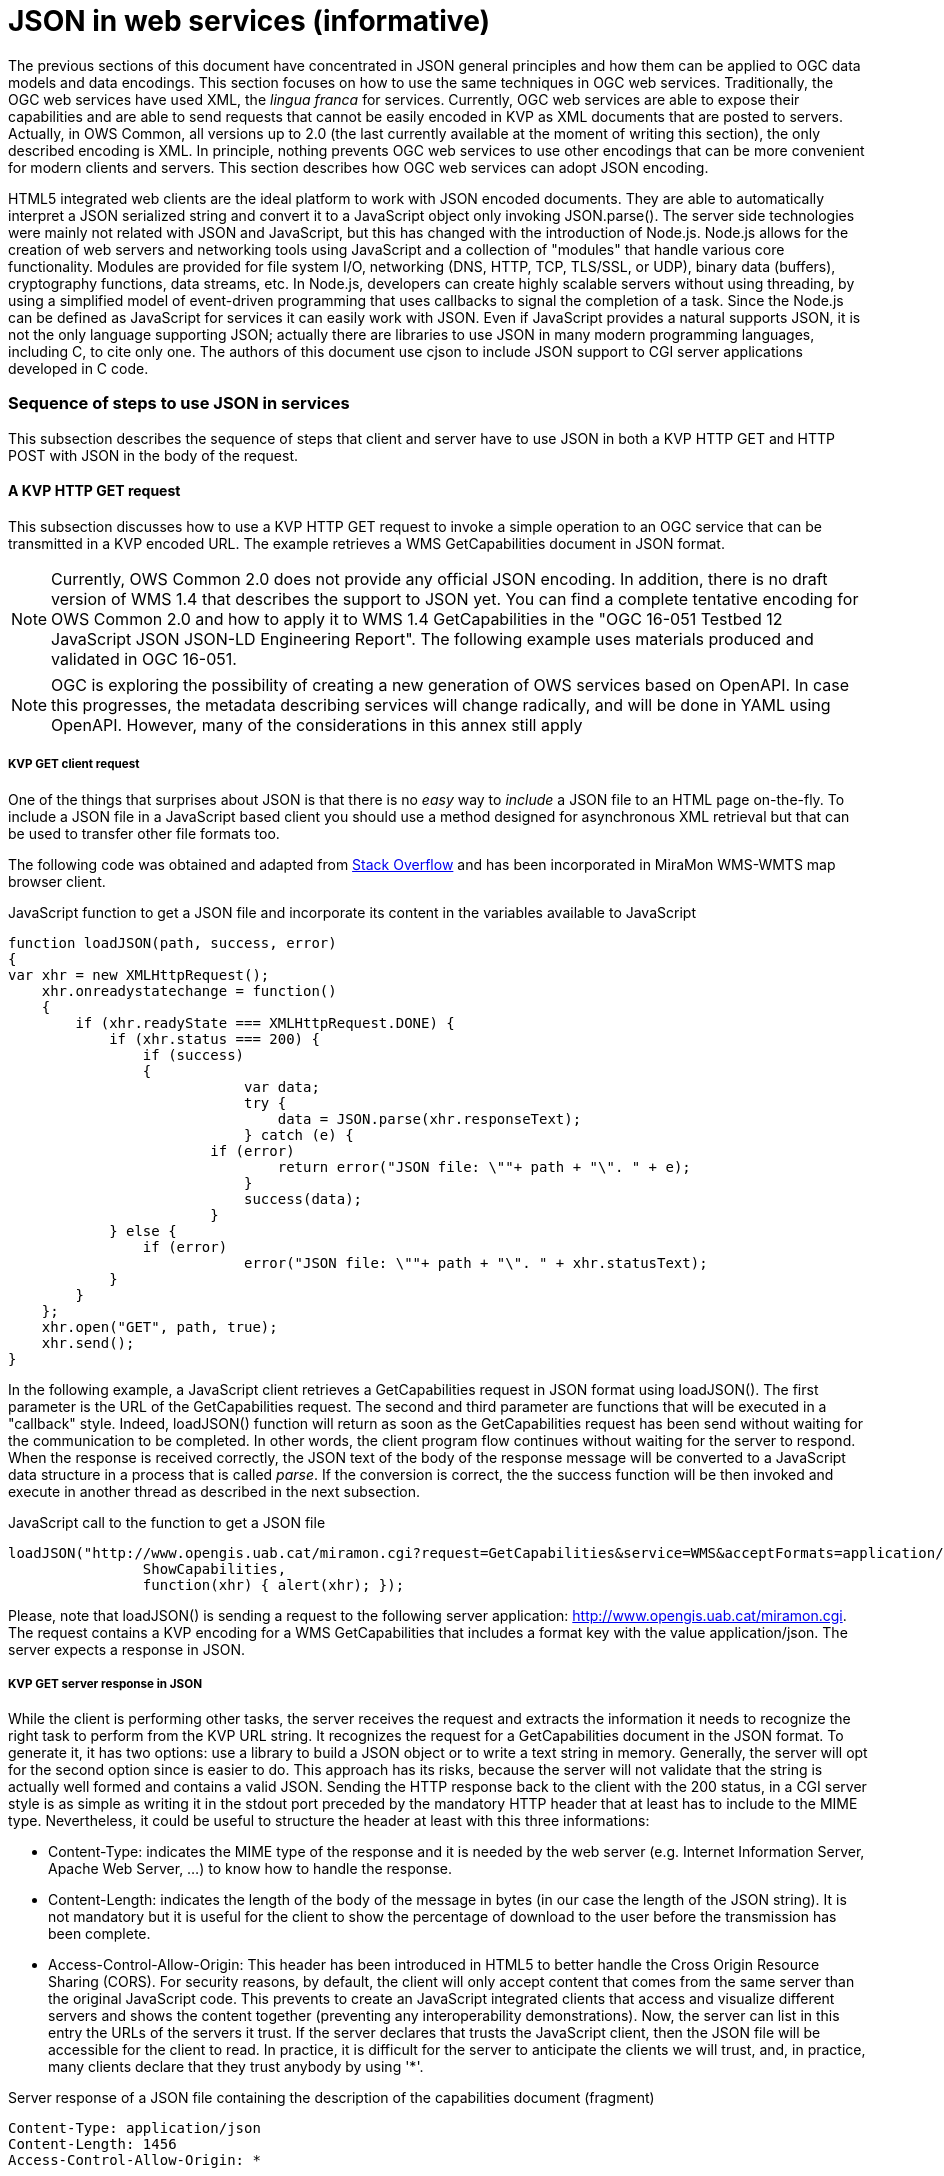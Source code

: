 [appendix]
= JSON in web services (informative)

The previous sections of this document have concentrated in JSON general principles and how them can be applied to OGC data models and data encodings. This section focuses on how to use the same techniques in OGC web services. Traditionally, the OGC web services have used XML, the _lingua franca_ for services. Currently, OGC web services are able to expose their capabilities and are able to send requests that cannot be easily encoded in KVP as XML documents that are posted to servers. Actually, in OWS Common, all versions up to 2.0 (the last currently available at the moment of writing this section), the only described encoding is XML. In principle, nothing prevents OGC web services to use other encodings that can be more convenient for modern clients and servers. This section describes how OGC web services can adopt JSON encoding.

HTML5 integrated web clients are the ideal platform to work with JSON encoded documents. They are able to automatically interpret a JSON serialized string and convert it to a JavaScript object only invoking JSON.parse(). The server side technologies were mainly not related with JSON and JavaScript, but this has changed with the introduction of Node.js. Node.js allows for the creation of web servers and networking tools using JavaScript and a collection of "modules" that handle various core functionality. Modules are provided for file system I/O, networking (DNS, HTTP, TCP, TLS/SSL, or UDP), binary data (buffers), cryptography functions, data streams, etc. In Node.js, developers can create highly scalable servers without using threading, by using a simplified model of event-driven programming that uses callbacks to signal the completion of a task. Since the Node.js can be defined as JavaScript for services it can easily work with JSON. Even if JavaScript provides a natural supports JSON, it is not the only language supporting JSON; actually there are libraries to use JSON in many modern programming languages, including C, to cite only one. The authors of this document use cjson to include JSON support to CGI server applications developed in C code.

=== Sequence of steps to use JSON in services
This subsection describes the sequence of steps that client and server have to use JSON in both a KVP HTTP GET and HTTP POST with JSON in the body of the request.

==== A KVP HTTP GET request

This subsection discusses how to use a KVP HTTP GET request to invoke a simple operation to an OGC service that can be transmitted in a KVP encoded URL. The example retrieves a WMS GetCapabilities document in JSON format.

[NOTE]
Currently, OWS Common 2.0 does not provide any official JSON encoding. In addition, there is no draft version of WMS 1.4 that describes the support to JSON yet. You can find a complete tentative encoding for OWS Common 2.0 and how to apply it to WMS 1.4 GetCapabilities in the "OGC 16-051 Testbed 12 JavaScript JSON JSON-LD Engineering Report". The following example uses materials produced and validated in OGC 16-051.

[NOTE]
 OGC is exploring the possibility of creating a new generation of OWS services based on OpenAPI. In case this progresses, the metadata describing services will change radically, and will be done in YAML using OpenAPI. However, many of the considerations in this annex still apply

[[KVP_GET_client_request]]
===== KVP GET client request
One of the things that surprises about JSON is that there is no _easy_ way to _include_ a JSON file to an HTML page on-the-fly. To include a JSON file in a JavaScript based client you should use a method designed for asynchronous XML retrieval but that can be used to transfer other file formats too.

The following code was obtained and adapted from  http://stackoverflow.com/questions/9838812/how-can-i-open-a-json-file-in-javascript-without-jquery[Stack Overflow] and has been incorporated in MiraMon WMS-WMTS map browser client.

.JavaScript function to get a JSON file and incorporate its content in the variables available to JavaScript
[source,javascript]
----
function loadJSON(path, success, error)
{
var xhr = new XMLHttpRequest();
    xhr.onreadystatechange = function()
    {
        if (xhr.readyState === XMLHttpRequest.DONE) {
            if (xhr.status === 200) {
                if (success)
                {
        		    var data;
        		    try {
        		    	data = JSON.parse(xhr.responseText);
        		    } catch (e) {
                        if (error)
            		        return error("JSON file: \""+ path + "\". " + e);
        		    }
        		    success(data);
        		}
            } else {
                if (error)
		            error("JSON file: \""+ path + "\". " + xhr.statusText);
            }
        }
    };
    xhr.open("GET", path, true);
    xhr.send();
}
----

In the following example, a JavaScript client retrieves a GetCapabilities request in JSON format using loadJSON(). The first parameter is the URL of the GetCapabilities request. The second and third parameter are functions that will be executed in a "callback" style. Indeed, loadJSON() function will return as soon as the GetCapabilities request has been send without waiting for the communication to be completed. In other words, the client program flow continues without waiting for the server to respond. When the response is received correctly, the JSON text of the body of the response message will be converted to a JavaScript data structure in a process that is called _parse_. If the conversion is correct, the the success function will be then invoked and execute in another thread as described in the next subsection.

.JavaScript call to the function to get a JSON file
[source,javascript]
----
loadJSON("http://www.opengis.uab.cat/miramon.cgi?request=GetCapabilities&service=WMS&acceptFormats=application/json",
		ShowCapabilities,
		function(xhr) { alert(xhr); });
----

Please, note that loadJSON() is sending a request to the following server application: http://www.opengis.uab.cat/miramon.cgi. The request contains a KVP encoding for a WMS GetCapabilities that includes a format key with the value application/json. The server expects a response in JSON.

[[HTTP_Server_response]]
===== KVP GET server response in JSON
While the client is performing other tasks, the server receives the request and extracts the information it needs to recognize the right task to perform from the KVP URL string. It recognizes the request for a GetCapabilities document in the JSON format. To generate it, it has two options: use a library to build a JSON object or to write a text string in memory. Generally, the server will opt for the second option since is easier to do. This approach has its risks, because the server will not validate that the string is actually well formed and contains a valid JSON. Sending the HTTP response back to the client with the 200 status, in a CGI server style is as simple as writing it in the stdout port preceded by the mandatory HTTP header that at least has to include to the MIME type. Nevertheless, it could be useful to structure the header at least with this three informations:

* Content-Type: indicates the MIME type of the response and it is needed by the web server (e.g. Internet Information Server, Apache Web Server, ...) to know how to handle the response.
* Content-Length: indicates the length of the body of the message in bytes (in our case the length of the JSON string). It is not mandatory but it is useful for the client to show the percentage of download to the user before the transmission has been complete.
* Access-Control-Allow-Origin: This header has been introduced in HTML5 to better handle the Cross Origin Resource Sharing (CORS). For security reasons, by default, the client will only accept content that comes from the same server than the original JavaScript code. This prevents to create an JavaScript integrated clients that access and visualize different servers and shows the content together (preventing any interoperability demonstrations). Now, the server can list in this entry the URLs of the servers it trust. If the server declares that trusts the JavaScript client, then the JSON file will be accessible for the client to read. In practice, it is difficult for the server to anticipate the clients we will trust, and, in practice, many clients declare that they trust anybody by using '*'.

.Server response of a JSON file containing the description of the capabilities document (fragment)
[source,JSON]
----
Content-Type: application/json
Content-Length: 1456
Access-Control-Allow-Origin: *

{
 	"type": "WMSServiceMetadata",
	"version": "1.4",
	"updateSequence": "a",
	"serviceIdentification": {
		"type": "ServiceIdentification",
		"serviceType": {
			"type": "Code",
			"code": "WMS"
		},
		"serviceTypeVersion": ["1.4"],
		"title": [{"type": "LanguageString", "value": "WMS service", "lang": "en-en"}],
		"keywords": [{"type": "Keywords", "keyword": [{"type": "LanguageString", "value": "service", "lang": "en-en"}]}]
	},
	"serviceProvider": {
		"type": "ServiceProvider",
		"providerName": "CREAF",
    "...": "..."
  }
}
----

When the response is received by the client, either the function in the second parameter or the function in the third parameter will be executed depending on the success or failure of the request.

In the following example we demonstrate how the _capabilities_ variable already has the same structure as the JSON document received.

.JavaScript callback function that will process a successfully received and parsed JSON file
[source,javascript]
----
function ShowCapabilities(capabilities)
{
	if (capabilities.version!="1.4" ||
	    capabilities.serviceIdentification.serviceType.code!="WMS")
	    alert("This is not a compatible WMS JSON server");
	alert("The provider name is: " +
	    capabilities.serviceProvider.providerName);
}
----

==== KVP GET server exception in JSON
OWS Common defines the exception messages and HTTP status codes for a response to a request that cannot be processed by a server. The content of the message exception is also defined in XML but it can be easily translated to an equivalent JSON encoding. In the following example, the server will return a HTTP status 400 (Bad request) and in the body will include a more precise description of the reason for not succeeding in providing a response (actually, there are two reasons in the example).

.Example of an exception report encoded in JSON (equivalent to the one in section 8.5 of OWS Common 2.0)
[source,JSON]
----
{
    "type": "ExceptionReport",
    "version": "1.0.0",
    "lang": "en",
    "exception": [{
        "type": "Exception",
        "exceptionCode": "MissingParameterValue",
        "exceptionText": "Service parameter missing",
        "locator": "service"
    },{
        "type": "Exception",
        "exceptionCode": "InvalidParameterValue",
        "exceptionText": "Version number not supported",
        "locator": "version"
    }]
}
----

[NOTE]
====
Modifications on the error handling part of the function loadJSON() could be required to better inform the user with the content of the exception report.
====

==== A JSON HTTP POST request

This subsection discusses how to use a HTTP POST request to invoke an operation to an OGC service. This is particularly useful when the content to be sent to the server is too long to embed it in a KVP URL. The example sends a WMS GetFeatureInfo request as a JSON file an expects also a JSON document as a response.

[NOTE]
====
GetFeatureInfo is normally sent to the server as KVP URL. In this example we use the POST version for illustration purposes.
====

===== HTTP POST client request
The following code was obtained and adapted from  http://stackoverflow.com/questions/24468459/sending-a-json-to-server-and-retrieving-a-json-in-return-without-jquery[Stack Overflow] but have not been tested in the MiraMon WMS-WMTS client yet.

.JavaScript callback function that will send a JSON document in a POST operation
[source,javascript]
----
function POSTandLoadJSON(path, body, success, error)
{
var xhr = new XMLHttpRequest();
var body_string;
    xhr.onreadystatechange = function()
    {
        if (xhr.readyState === XMLHttpRequest.DONE) {
            if (xhr.status === 200) {
                if (success)
		{
		    var data;
		    try {
		    	data = JSON.parse(xhr.responseText);
		    } catch (e) {
                if (error)
    		        return error("JSON file: \""+ path + "\". " + e);
		    }
		    success(data);
		}
            } else {
                if (error)
		            error("JSON file: \""+ path + "\". " + xhr.statusText);
            }
        }
    };
    xhr.open("POST", path, true);
    xhr.setRequestHeader("Content-type", "application/json");
    body_string=JSON.stringify(body);
    xhr.send(body_string);
}
----

The first thing that is needed is to create a JavaScript data structure that can be converted to a JSON string (a process called _stringify_). We are going exemplify this by proposing a data structure for a WMS GetFeatureInfo request.

[NOTE]
====
The data structure in the example shows how a GetFeatureInfo could look like in JSON and POST. The proposed syntax is not based on any data model resulting from a standardization discussion but from a reasonable guess on how it could look like.
====

.GetFeatureInfo request data structure in JSON
[source,javascript]
----
getFeatureInfoRequest={
    "StyledLayerList": [{
        "NamedLayer": {
            "Identifier": "Rivers"
        }
    }],
    "Output": {
        "Size": {
            "Width": 1024,
            "Height": 512
        },
        "Format": "image/jpeg",
        "Transparent": false
    },
    "BoundingBox": {
        "crs": "http://www.opengis.net/gml/srs/epsg.xml#4326",
        "LowerCorner": [-180.0, -90.0],
        "UpperCorner": [180.0, 90.0]
    },
    "QueryLayerList": [{
        "QueryLayer": {
            "Identifier": "Rivers"
        }
    }],
    "InfoFormat": "text/html",
    "PointInMap": {
        "I": 30,
        "J": 20
    },
    "Exceptions": "text/xml"
};
----

Having both the server URL and the JavaScript data structure we can now send the POST request to the server using the POSTandLoadJSON() function presented before.

.GetFeatureInfo request data structure in JSON
[source,javascript]
----
POSTandLoadJSON("www.opengis.uab.cat/miramon.cgi",
		getFeatureInfoRequest,
		ShowGetFeatureInfo,
		function(xhr) { alert(xhr); });

function ShowGetFeatureInfo(getFeatureInfo)
{
    //Put here the code to show the data in the
    //same way as the ShowCapabilities does.
    //Normally you will interprete the getFeatureInfo
    //data structure and create a string that will be send to
    //a division with innerHTML
}

----

The server receives the JSON file and extracts the information it needs and continues with the sequence explained in  <<HTTP_Server_response>>.

==== Cross Origin Resource Sharing security considerations

The Cross Origin Resource Sharing (CORS) is a security issue that appears when a JavaScript code coming from a server requests information to another service that is in another domain. In this case, the default behavior is to deny access, except if the requested server (the server that is going to respond) specifically authorizes reading the data to the server that generated the code for the client that is making the request.

In <<HTTP_Server_response>>, we already have described the issue of CORS in HTTP GET requests and the need for the server that is responding with a JSON string to include "Access-Control-Allow-Origin" in the headers, allowing the origin server to merge data with the requested server. In practice the server is granting the client the right to access the JSON responded data.

In implementing POST requests and responses that require CORS, we have discovered that the situation is not so simple. The a https://www.html5rocks.com/en/tutorials/cors/[HTMP5Rocks CORS tutorial (Handling a not-so-simple request)] page describes the issue quite well.

To prevent the client to send unnecessary or sensible information to a server that will not grant access to the JSON data to the client, a "preflight" request is going to be formulated. This is invisible to the JavaScript client code but the server side (the OGC web server) needs to know it and needs to deal with it.

[[CORS_flow_in_POST_request]]
.CORS flow in case of a POST request
image::images/cors_flow.png[]

The browser (not the JavaScript code) will issue a _preflight_ request, that is normally an OPTIONS request. The server needs to be prepared for a request like this:

[source.text]
----
OPTIONS HTTP/1.1
Origin: http://client.bob.com
Access-Control-Request-Method: PUT
...
----

Then, the server need to respond a message that will contain only headers (no body) saying that it will support the requested method (and some others) to the requested server origin (and my be some others).

[source.text]
----
Access-Control-Allow-Origin: http://client.bob.com
Access-Control-Allow-Methods: GET, POST, PUT
...
----

Now that the web browser is convinced that the POST request will be accepted, it will issue it. Note that if the server does not respond correctly the OPTIONS request, the POST request will not be formulated and the POSTandLoadJSON() will receive and error and will trigger the error function.

==== Avoiding CORS with JSONP
JSON and XML are subjected to CORS considerations but, for the moment, the inclusion of .js code is not. In practice this means that HTML developers can include JavaScript code coming from different servers. The JSONP trick takes advantage of this approach by using a JavaScript code to contain a JSON file that it is assigned to a variable or as a function parameter that is included directly as a <script>. It is possible to dynamically add a new <script> section to a HTML5 document.

[NOTE]
This method is not recommended due to security and interoperability considerations. The JavaScript that should include JSON could eventually include any additional code that could result in unexpected results. In addition, it provides and ad-hoc solution using a pre-agreed variable name or function name that client and server should agree, reducing chances for interoperability. It is included here only for completeness.
